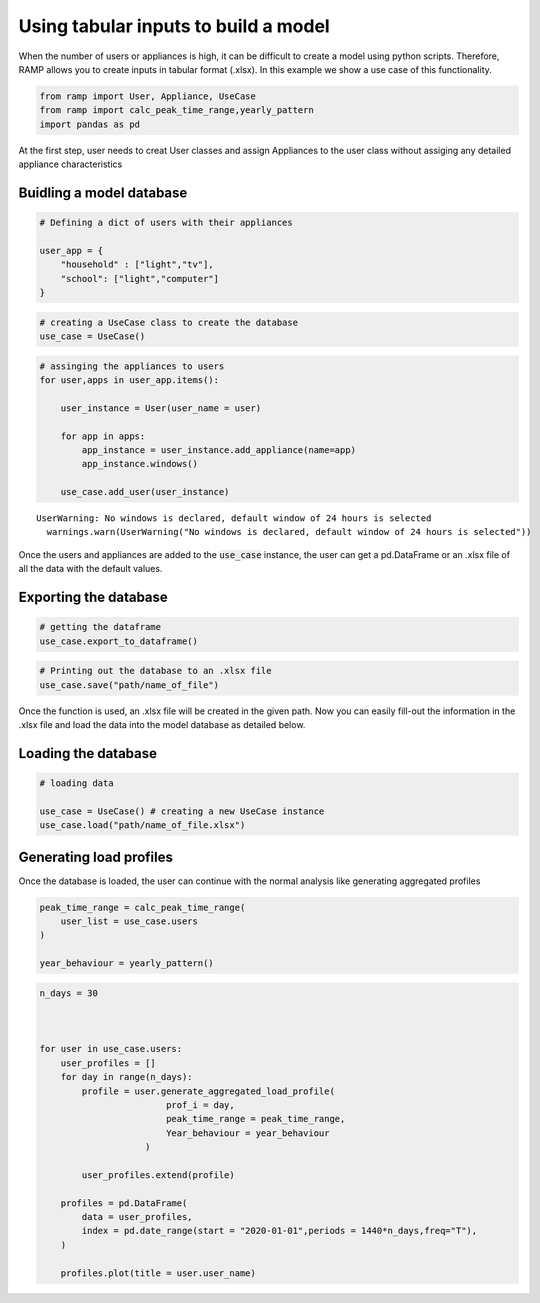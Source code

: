 Using tabular inputs to build a model
============================

When the number of users or appliances is high, it can be difficult 
to create a model using python scripts. Therefore, RAMP allows you 
to create inputs in tabular format (.xlsx). In this example we show
a use case of this functionality.

.. code:: ipython3

    from ramp import User, Appliance, UseCase
    from ramp import calc_peak_time_range,yearly_pattern
    import pandas as pd

At the first step, user needs to creat User classes and assign
Appliances to the user class without assiging any detailed appliance
characteristics

Buidling a model database
~~~~~~~~~~~~~~~~~~~~~~~~~

.. code:: ipython3

    # Defining a dict of users with their appliances
    
    user_app = {
        "household" : ["light","tv"],
        "school": ["light","computer"]
    }

.. code:: ipython3

    # creating a UseCase class to create the database
    use_case = UseCase()

.. code:: ipython3

    # assinging the appliances to users
    for user,apps in user_app.items():
        
        user_instance = User(user_name = user)
        
        for app in apps:
            app_instance = user_instance.add_appliance(name=app)
            app_instance.windows()
            
        use_case.add_user(user_instance)


.. parsed-literal::

    UserWarning: No windows is declared, default window of 24 hours is selected
      warnings.warn(UserWarning("No windows is declared, default window of 24 hours is selected"))


Once the users and appliances are added to the :code:`use_case` instance, the
user can get a pd.DataFrame or an .xlsx file of all the data with the
default values.

Exporting the database
~~~~~~~~~~~~~~~~~~~~~~

.. code:: ipython3

    # getting the dataframe
    use_case.export_to_dataframe()




.. raw:: html

    <div>
    <style scoped>
        .dataframe tbody tr th:only-of-type {
            vertical-align: middle;
        }
    
        .dataframe tbody tr th {
            vertical-align: top;
        }
    
        .dataframe thead th {
            text-align: right;
        }
    </style>
    <table border="1" class="dataframe">
      <thead>
        <tr style="text-align: right;">
          <th></th>
          <th>user_name</th>
          <th>num_users</th>
          <th>user_preference</th>
          <th>name</th>
          <th>number</th>
          <th>power</th>
          <th>num_windows</th>
          <th>func_time</th>
          <th>time_fraction_random_variability</th>
          <th>func_cycle</th>
          <th>...</th>
          <th>cw32_start</th>
          <th>cw32_end</th>
          <th>r_c3</th>
          <th>window_1_start</th>
          <th>window_1_end</th>
          <th>window_2_start</th>
          <th>window_2_end</th>
          <th>window_3_start</th>
          <th>window_3_end</th>
          <th>random_var_w</th>
        </tr>
      </thead>
      <tbody>
        <tr>
          <th>0</th>
          <td>household</td>
          <td>1</td>
          <td>0</td>
          <td>light</td>
          <td>1</td>
          <td>0.0</td>
          <td>1</td>
          <td>0</td>
          <td>0</td>
          <td>1</td>
          <td>...</td>
          <td>0</td>
          <td>0</td>
          <td>0</td>
          <td>0</td>
          <td>1440</td>
          <td>0</td>
          <td>0</td>
          <td>0</td>
          <td>0</td>
          <td>0</td>
        </tr>
        <tr>
          <th>1</th>
          <td>household</td>
          <td>1</td>
          <td>0</td>
          <td>tv</td>
          <td>1</td>
          <td>0.0</td>
          <td>1</td>
          <td>0</td>
          <td>0</td>
          <td>1</td>
          <td>...</td>
          <td>0</td>
          <td>0</td>
          <td>0</td>
          <td>0</td>
          <td>1440</td>
          <td>0</td>
          <td>0</td>
          <td>0</td>
          <td>0</td>
          <td>0</td>
        </tr>
        <tr>
          <th>2</th>
          <td>school</td>
          <td>1</td>
          <td>0</td>
          <td>light</td>
          <td>1</td>
          <td>0.0</td>
          <td>1</td>
          <td>0</td>
          <td>0</td>
          <td>1</td>
          <td>...</td>
          <td>0</td>
          <td>0</td>
          <td>0</td>
          <td>0</td>
          <td>1440</td>
          <td>0</td>
          <td>0</td>
          <td>0</td>
          <td>0</td>
          <td>0</td>
        </tr>
        <tr>
          <th>3</th>
          <td>school</td>
          <td>1</td>
          <td>0</td>
          <td>computer</td>
          <td>1</td>
          <td>0.0</td>
          <td>1</td>
          <td>0</td>
          <td>0</td>
          <td>1</td>
          <td>...</td>
          <td>0</td>
          <td>0</td>
          <td>0</td>
          <td>0</td>
          <td>1440</td>
          <td>0</td>
          <td>0</td>
          <td>0</td>
          <td>0</td>
          <td>0</td>
        </tr>
      </tbody>
    </table>
    <p>4 rows × 51 columns</p>
    </div>



.. code:: ipython3

    # Printing out the database to an .xlsx file
    use_case.save("path/name_of_file")

Once the function is used, an .xlsx file will be created in the given
path. Now you can easily fill-out the information in the .xlsx file and
load the data into the model database as detailed below.

Loading the database
~~~~~~~~~~~~~~~~~~~~

.. code:: ipython3

    # loading data
    
    use_case = UseCase() # creating a new UseCase instance
    use_case.load("path/name_of_file.xlsx")

Generating load profiles
~~~~~~~~~~~~~~~~~~~~~~~~

Once the database is loaded, the user can continue with the normal
analysis like generating aggregated profiles

.. code:: ipython3

    peak_time_range = calc_peak_time_range(
        user_list = use_case.users
    )
    
    year_behaviour = yearly_pattern()

.. code:: ipython3

    n_days = 30
    
    
    
    for user in use_case.users:
        user_profiles = []
        for day in range(n_days):
            profile = user.generate_aggregated_load_profile(
                            prof_i = day,
                            peak_time_range = peak_time_range,
                            Year_behaviour = year_behaviour
                        )
            
            user_profiles.extend(profile)
            
        profiles = pd.DataFrame(   
            data = user_profiles,
            index = pd.date_range(start = "2020-01-01",periods = 1440*n_days,freq="T"),
        )
        
        profiles.plot(title = user.user_name)
        
            



.. image:: output_17_0.png



.. image:: output_17_1.png

